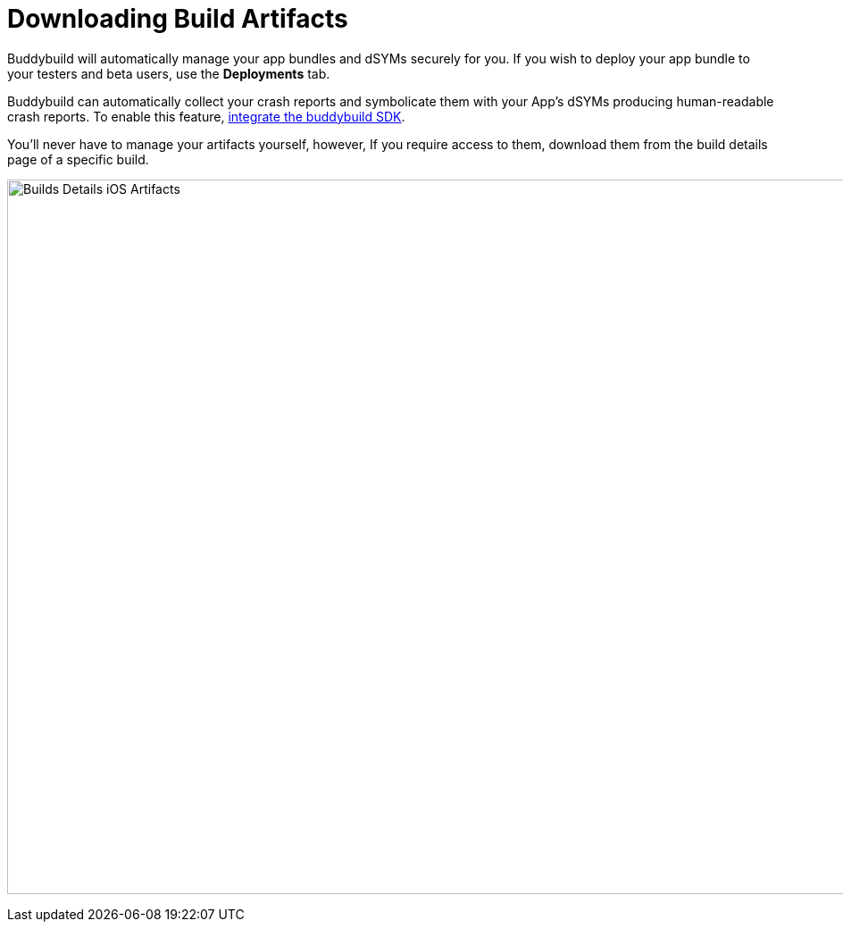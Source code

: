 = Downloading Build Artifacts

Buddybuild will automatically manage your app bundles and dSYMs securely
for you. If you wish to deploy your app bundle to your testers and beta
users, use the **Deployments** tab.

Buddybuild can automatically collect your crash reports and symbolicate
them with your App's dSYMs producing human-readable crash reports. To
enable this feature, link:../quickstart/ios/integrate_sdk.adoc[integrate
the buddybuild SDK].

You'll never have to manage your artifacts yourself, however, If you
require access to them, download them from the build details page of a
specific build.

image:img/Builds---Details---iOS-Artifacts.png[,1500,800]
